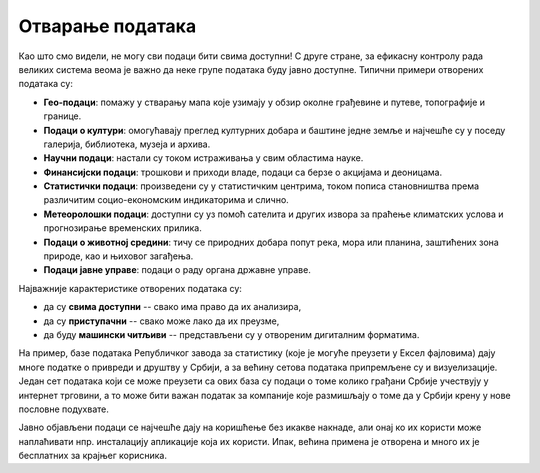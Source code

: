 Отварање података
====================

Као што смо видели, не могу сви подаци бити свима доступни! С друге стране, за ефикасну
контролу рада великих система веома је важно да неке групе података буду јавно доступне.
Типични примери отворених података су:

* **Гео-подаци**: помажу у стварању мапа које узимају у обзир околне грађевине и путеве, топографије и границе. 
* **Подаци о култури**: омогућавају преглед културних добара и баштине једне земље и најчешће су у поседу галерија, библиотека, музеја и архива.
* **Научни подаци**: настали су током истраживања у свим областима науке.
* **Финансијски подаци**: трошкови и приходи владе, подаци са берзе о акцијама и деоницама. 
* **Статистички подаци**: произведени су у статистичким центрима, током пописа становништва према различитим социо-економским индикаторима и слично. 
* **Метеоролошки подаци**: доступни су уз помоћ сателита и других извора за праћење климатских услова и прогнозирање временских прилика. 
* **Подаци о животној средини**: тичу се природних добара попут река, мора или планина, заштићених зона природе, као и њиховог загађења. 
* **Подаци јавне управе**: подаци о раду органа државне управе.

Најважније карактеристике отворених података су:

* да су **свима доступни** -- свако има право да их анализира,
* да су **приступачни** -- свако може лако да их преузме,
* да буду **машински читљиви** -- представљени су у отвореним дигиталним форматима.

.. questionnote::

     Зашто је важно да отворени подаци буду *машински читљиви*?

.. reveal:: ОПП-01
    :showtitle: Прикажи одговор
    :hidetitle: Сакриј

        Данас, у време када се генеришу огромне количине података,
        информације се могу сакривати *засипањем подацима*.
        Замислите да вам неко достави три камиона кутија са папирима -- армија људи је
        потребна да би се они анализирали. С друге стране, ако су подаци достављени
        у неком облику који може да прочита сваки рачунар, много је их лакше
        анализирати.

.. infonote::

    **„Отварање података“** је јавно објављивање података у машински читљивом облику (који омогућава електронску обраду).
    Употребом отворених података у комерцијалне или некомерцијалне сврхе, може створити додатна **друштвена вредност**
    или економска корист. 


На пример, базе података Републичког завода за статистику (које је могуће преузети у Ексел фајловима)
дају многе податке о привреди и друштву у Србији, а за већину сетова података припремљене су и визуелизације.
Један сет података који се може преузети са ових база су подаци о томе колико грађани Србије учествују
у интернет трговини, а то може бити важан податак за компаније које размишљају о томе да у Србији
крену у нове пословне подухвате.


.. infonote::

    Државе отварају податке и да обезбеде „транспарентност јавне управе“, тј. да обезбеде да се
    грађани информишу о функционисању државе на систематски начин.

.. questionnote::

     Поређење два различита сета података се још зове и *укрштање података*.
     Шта се може открити укрштањем података о платама државних функционера са подацима о њиховој имовини
     (што су јавно доступни подаци у свим демократским државама)?

.. reveal:: ОПП-02
    :showtitle: Прикажи одговор
    :hidetitle: Сакриј

        Да ли је функционер можда мало „зарађивао са стране“.


Јавно објављени подаци се најчешће дају на коришћење без икакве накнаде, али онај ко их користи може
наплаћивати нпр. инсталацију апликације која их користи.
Ипак, већина примена је отворена и много их је бесплатних за крајњег корисника.

.. infonote::

    Република Србија има велики напредак у отварању података јер је њен индекс отворених података на првом
    месту у региону и 41. на листи свих чланица Уједињених нација.
    Отварање података у Србији – државни портал отворених података: https://data.gov.rs/sr/discover/


